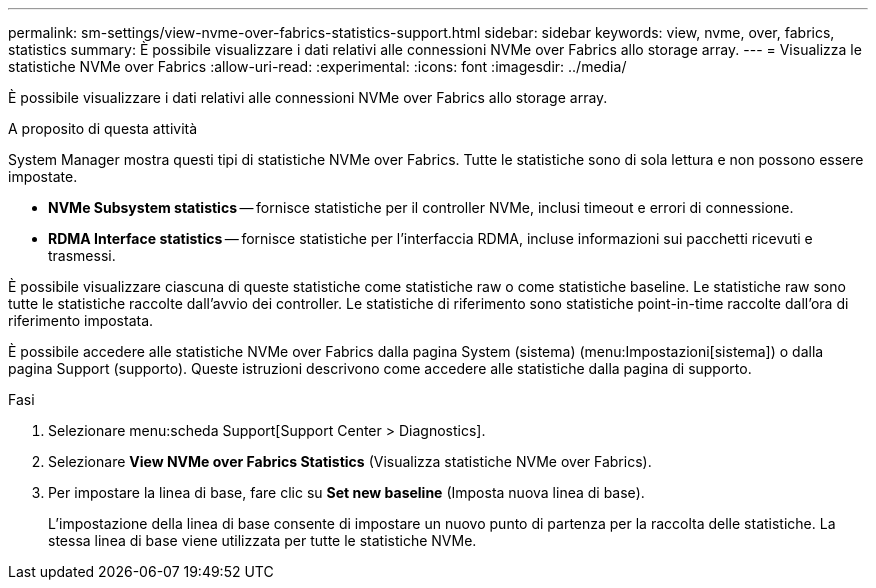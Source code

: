---
permalink: sm-settings/view-nvme-over-fabrics-statistics-support.html 
sidebar: sidebar 
keywords: view, nvme, over, fabrics, statistics 
summary: È possibile visualizzare i dati relativi alle connessioni NVMe over Fabrics allo storage array. 
---
= Visualizza le statistiche NVMe over Fabrics
:allow-uri-read: 
:experimental: 
:icons: font
:imagesdir: ../media/


[role="lead"]
È possibile visualizzare i dati relativi alle connessioni NVMe over Fabrics allo storage array.

.A proposito di questa attività
System Manager mostra questi tipi di statistiche NVMe over Fabrics. Tutte le statistiche sono di sola lettura e non possono essere impostate.

* *NVMe Subsystem statistics* -- fornisce statistiche per il controller NVMe, inclusi timeout e errori di connessione.
* *RDMA Interface statistics* -- fornisce statistiche per l'interfaccia RDMA, incluse informazioni sui pacchetti ricevuti e trasmessi.


È possibile visualizzare ciascuna di queste statistiche come statistiche raw o come statistiche baseline. Le statistiche raw sono tutte le statistiche raccolte dall'avvio dei controller. Le statistiche di riferimento sono statistiche point-in-time raccolte dall'ora di riferimento impostata.

È possibile accedere alle statistiche NVMe over Fabrics dalla pagina System (sistema) (menu:Impostazioni[sistema]) o dalla pagina Support (supporto). Queste istruzioni descrivono come accedere alle statistiche dalla pagina di supporto.

.Fasi
. Selezionare menu:scheda Support[Support Center > Diagnostics].
. Selezionare *View NVMe over Fabrics Statistics* (Visualizza statistiche NVMe over Fabrics).
. Per impostare la linea di base, fare clic su *Set new baseline* (Imposta nuova linea di base).
+
L'impostazione della linea di base consente di impostare un nuovo punto di partenza per la raccolta delle statistiche. La stessa linea di base viene utilizzata per tutte le statistiche NVMe.


